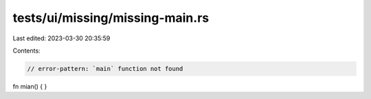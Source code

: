 tests/ui/missing/missing-main.rs
================================

Last edited: 2023-03-30 20:35:59

Contents:

.. code-block:: rs

    // error-pattern: `main` function not found
fn mian() { }


